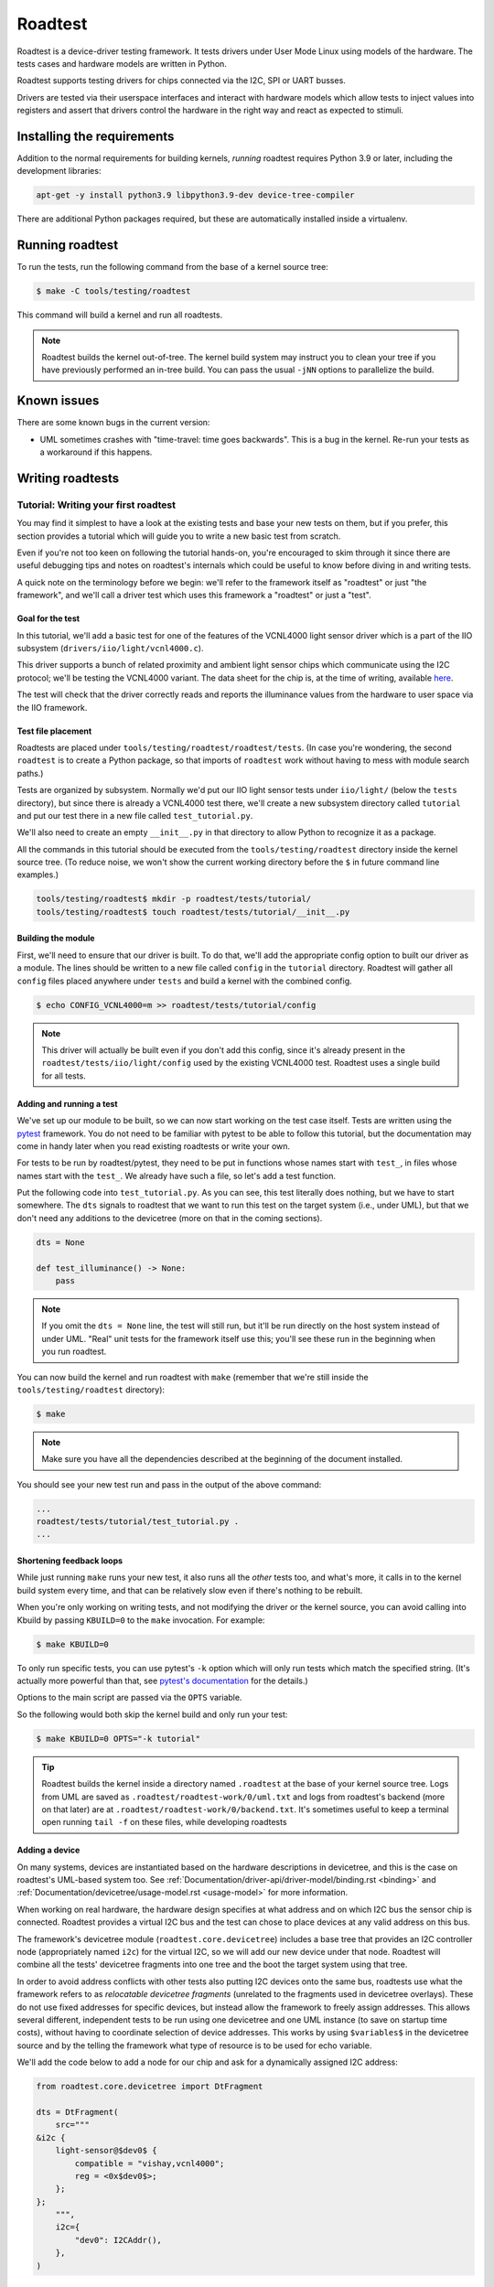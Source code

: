 ========
Roadtest
========

Roadtest is a device-driver testing framework.  It tests drivers under User
Mode Linux using models of the hardware.  The tests cases and hardware models
are written in Python.

Roadtest supports testing drivers for chips connected via the I2C, SPI or UART
busses.

Drivers are tested via their userspace interfaces and interact with hardware
models which allow tests to inject values into registers and assert that
drivers control the hardware in the right way and react as expected to stimuli.

Installing the requirements
===========================

Addition to the normal requirements for building kernels, *running* roadtest
requires Python 3.9 or later, including the development libraries:

.. code-block:: shell

  apt-get -y install python3.9 libpython3.9-dev device-tree-compiler

There are additional Python packages required, but these are automatically
installed inside a virtualenv.

Running roadtest
================

To run the tests, run the following command from the base of a kernel source
tree:

.. code-block:: shell

  $ make -C tools/testing/roadtest

This command will build a kernel and run all roadtests.

.. note::

  Roadtest builds the kernel out-of-tree.  The kernel build system may instruct
  you to clean your tree if you have previously performed an in-tree build.  You
  can pass the usual ``-jNN`` options to parallelize the build.

Known issues
============

There are some known bugs in the current version:

- UML sometimes crashes with "time-travel: time goes backwards".  This
  is a bug in the kernel.  Re-run your tests as a workaround if this happens.

Writing roadtests
=================

Tutorial: Writing your first roadtest
-------------------------------------

You may find it simplest to have a look at the existing tests and base your new
tests on them, but if you prefer, this section provides a tutorial which will
guide you to write a new basic test from scratch.

Even if you're not too keen on following the tutorial hands-on, you're
encouraged to skim through it since there are useful debugging tips and notes
on roadtest's internals which could be useful to know before diving in and
writing tests.

A quick note on the terminology before we begin: we'll refer to the framework
itself as "roadtest" or just "the framework", and we'll call a driver test
which uses this framework a "roadtest" or just a "test".

Goal for the test
~~~~~~~~~~~~~~~~~

In this tutorial, we'll add a basic test for one of the features of the
VCNL4000 light sensor driver which is a part of the IIO subsystem
(``drivers/iio/light/vcnl4000.c``).

This driver supports a bunch of related proximity and ambient light sensor
chips which communicate using the I2C protocol; we'll be testing the VCNL4000
variant.  The data sheet for the chip is, at the time of writing, available
`here <https://cdn-shop.adafruit.com/datasheets/vcnl4000.pdf>`_.

The test will check that the driver correctly reads and reports the illuminance
values from the hardware to user space via the IIO framework.

Test file placement
~~~~~~~~~~~~~~~~~~~

Roadtests are placed under ``tools/testing/roadtest/roadtest/tests``.  (In case
you're wondering, the second ``roadtest`` is to create a Python package, so
that imports of ``roadtest`` work without having to mess with module search
paths.)

Tests are organized by subsystem.  Normally we'd put our IIO light sensor tests
under ``iio/light/`` (below the ``tests`` directory), but since there is
already a VCNL4000 test there, we'll create a new subsystem directory called
``tutorial`` and put our test there in a new file called ``test_tutorial.py``.

We'll also need to create an empty ``__init__.py`` in that directory to allow
Python to recognize it as a package.

All the commands in this tutorial should be executed from the
``tools/testing/roadtest`` directory inside the kernel source tree.  (To reduce
noise, we won't show the current working directory before the ``$`` in future
command line examples.)

.. code-block:: shell

  tools/testing/roadtest$ mkdir -p roadtest/tests/tutorial/
  tools/testing/roadtest$ touch roadtest/tests/tutorial/__init__.py

Building the module
~~~~~~~~~~~~~~~~~~~

First, we'll need to ensure that our driver is built.  To do that, we'll add
the appropriate config option to built our driver as a module.  The lines
should be written to a new file called ``config`` in the ``tutorial``
directory.  Roadtest will gather all ``config`` files placed anywhere under
``tests`` and build a kernel with the combined config.

.. code-block:: shell

   $ echo CONFIG_VCNL4000=m >> roadtest/tests/tutorial/config

.. note::

  This driver will actually be built even if you don't add this config, since
  it's already present in the ``roadtest/tests/iio/light/config`` used by the
  existing VCNL4000 test.  Roadtest uses a single build for all tests.

Adding and running a test
~~~~~~~~~~~~~~~~~~~~~~~~~

We've set up our module to be built, so we can now start working on the test
case itself.  Tests are written using the `pytest <https://docs.pytest.org/>`_
framework.  You do not need to be familiar with pytest to be able to follow
this tutorial, but the documentation may come in handy later when you read
existing roadtests or write your own.

For tests to be run by roadtest/pytest, they need to be put in functions whose
names start with ``test_``, in files whose names start with the ``test_``.  We
already have such a file, so let's add a test function.

Put the following code into ``test_tutorial.py``.  As you can see, this test
literally does nothing, but we have to start somewhere.  The ``dts`` signals to
roadtest that we want to run this test on the target system (i.e., under UML),
but that we don't need any additions to the devicetree (more on that in the
coming sections).

.. code-block:: python

  dts = None

  def test_illuminance() -> None:
      pass

.. note::

  If you omit the ``dts = None`` line, the test will still run, but it'll be
  run directly on the host system instead of under UML.  "Real" unit tests
  for the framework itself use this; you'll see these run in the beginning when
  you run roadtest.

You can now build the kernel and run roadtest with ``make`` (remember
that we're still inside the ``tools/testing/roadtest`` directory):

.. code-block:: shell

  $ make

.. note::

  Make sure you have all the dependencies described at the beginning of the
  document installed.

You should see your new test run and pass in the output of the above command:

.. code-block::

  ...
  roadtest/tests/tutorial/test_tutorial.py .
  ...

Shortening feedback loops
~~~~~~~~~~~~~~~~~~~~~~~~~

While just running ``make`` runs your new test, it also runs all the *other*
tests too, and what's more, it calls in to the kernel build system every time,
and that can be relatively slow even if there's nothing to be rebuilt.

When you're only working on writing tests, and not modifying the driver or the
kernel source, you can avoid calling into Kbuild by passing ``KBUILD=0`` to the
``make`` invocation.  For example:

.. code-block:: shell

  $ make KBUILD=0

To only run specific tests, you can use pytest's ``-k`` option which will only
run tests which match the specified string.  (It's actually more powerful than that,
see `pytest's documentation <https://docs.pytest.org/en/7.1.x/how-to/usage.html>`_
for the details.)

Options to the main script are passed via the ``OPTS`` variable.


So the
following would both skip the kernel build and only run your test:

.. code-block:: shell

  $ make KBUILD=0 OPTS="-k tutorial"

.. tip::

  Roadtest builds the kernel inside a directory named ``.roadtest`` at the
  base of your kernel source tree.  Logs from UML are saved as
  ``.roadtest/roadtest-work/0/uml.txt`` and logs from roadtest's backend (more on
  that later) are at ``.roadtest/roadtest-work/0/backend.txt``.  It's sometimes
  useful to keep a terminal open running ``tail -f`` on these files, while
  developing roadtests

Adding a device
~~~~~~~~~~~~~~~

On many systems, devices are instantiated based on the hardware descriptions in
devicetree, and this is the case on roadtest's UML-based system too.  See
:ref:`Documentation/driver-api/driver-model/binding.rst <binding>` and
:ref:`Documentation/devicetree/usage-model.rst <usage-model>` for more
information.

When working on real hardware, the hardware design specifies at what address
and on which I2C bus the sensor chip is connected.  Roadtest provides a
virtual I2C bus and the test can chose to place devices at any valid address
on this bus.

The framework's devicetree module (``roadtest.core.devicetree``) includes a
base tree that provides an I2C controller node (appropriately named ``i2c``)
for the virtual I2C, so we will add our new device under that node.  Roadtest
will combine all the tests' devicetree fragments into one tree and the boot
the target system using that tree.

In order to avoid address conflicts with other tests also putting I2C devices
onto the same bus, roadtests use what the framework refers to as *relocatable
devicetree fragments* (unrelated to the fragments used in devicetree overlays).
These do not use fixed addresses for specific devices, but instead allow the
framework to freely assign addresses.  This allows several different,
independent tests to be run using one devicetree and one UML instance (to
save on startup time costs), without having to coordinate selection of device
addresses.  This works by using ``$variables$`` in the devicetree source and by
the telling the framework what type of resource is to be used for echo
variable.

We'll add the code below to add a node for our chip and ask for a dynamically
assigned I2C address:

.. code-block:: python

  from roadtest.core.devicetree import DtFragment

  dts = DtFragment(
      src="""
  &i2c {
      light-sensor@$dev0$ {
          compatible = "vishay,vcnl4000";
          reg = <0x$dev0$>;
      };
  };
      """,
      i2c={
          "dev0": I2CAddr(),
      },
  )

Probing the device
~~~~~~~~~~~~~~~~~~

The next step is to actually get our driver to probe and bind to the device.

Roadtest's ``init.sh`` (a script which runs inside UML after the kernel boots up),
will use ``modprobe`` and the modalias information available under sysfs to
automatically load the modules for all devices whose compatible strings are
present in the devicetree.

Unlike on a default Linux system, just adding the node to the devicetree won't
get our I2C driver to automatically bind to the driver when we load the module.
This is because roadtest turns off automatic probing on the I2C bus, in order
to give the test cases full control of when things get probed.

So we'll have ask the ``test_illuminance()`` method to get the ``vcnl4000``
driver (that's the name of the I2C driver which the module registers; it's
not necessarily the same as the name of the module) to explicitly bind
to the I2C device using some of the helper functions in the framework.

.. code-block:: python

  from roadtest.core.sysfs import I2CDriver

  def test_illuminance() -> None:
      with I2CDriver("vcnl4000").bind(dts.i2c["dev0"]):
          pass

Notice that we get the I2C address from the dictionary in the ``dts`` variable.
Roadtest will take care of filling the empty ``I2CAddr()`` out with an appropriate
address by the time our test function is called.

You can run this test using the same ``make`` command you used previously.
This time, rather than completing successfully, you should see roadtest
complain rather verbosely about an error during your test:

.. code-block::

    roadtest/tests/tutorial/test_tutorial.py F                                                                                 [1/1]

    ==================================================================================================== FAILURES ===================
    ________________________________________________________________________________________________ test_illuminance _______________

        def test_illuminance() -> None:
    >       with I2CDriver("vcnl4000").bind(dts.i2c["dev0"]):

    roadtest/tests/tutorial/test_tutorial.py:22:
    _ _ _ _ _ _ _ _ _ _ _ _ _ _ _ _ _ _ _ _ _ _ _ _ _ _ _ _ _ _ _ _ _ _ _ _ _ _ _ _ _ _ _ _ _ _ _ _ _ _ _ _ _ _ _ _ _ _ _ _ _ __ _ _
    /usr/lib/python3.9/contextlib.py:117: in __enter__
        return next(self.gen)
    roadtest/support/sysfs.py:83: in bind
        write_str(self.path / "bind", dev.id)
    roadtest/support/sysfs.py:16: in write_str
        path.write_bytes(val.encode())
    _ _ _ _ _ _ _ _ _ _ _ _ _ _ _ _ _ _ _ _ _ _ _ _ _ _ _ _ _ _ _ _ _ _ _ _ _ _ _ _ _ _ _ _ _ _ _ _ _ _ _ _ _ _ _ _ _ _ _ _ _ __ _ _

    self = PosixPath('/sys/bus/i2c/drivers/vcnl4000/bind'), data = b'0-0009'

        def write_bytes(self, data):
            """
            Open the file in bytes mode, write to it, and close the file.
            """
            # type-check for the buffer interface before truncating the file
            view = memoryview(data)
            with self.open(mode='wb') as f:
    >           return f.write(view)
    E           OSError: [Errno 5] Input/output error

    /usr/lib/python3.9/pathlib.py:1265: OSError
    -------------------------------------------------------------------------------------------------- [uml00] UML ------------------
    [  696.050000][   T23] vcnl4000: probe of 0-0009 failed with error -5
    ------------------------------------------------------------------------------------------------ [uml00] Backend ----------------
    Traceback (most recent call last):
      File "/mnt/build/dev/os/linux/tools/testing/roadtest/roadtest/backend/i2c.py", line 42, in write
        raise Exception("No I2C model loaded")
    Exception: No I2C model loaded
    Traceback (most recent call last):
      File "/mnt/build/dev/os/linux/tools/testing/roadtest/roadtest/backend/i2c.py", line 36, in read
        raise Exception("No I2C model loaded")
    Exception: No I2C model loaded
    <Test did not finish cleanly>
    ============================================================================================ short test summary info ============
    FAILED roadtest/tests/tutorial/test_tutorial.py::test_illuminance - OSError: [Errno 5] Input/output error
    ======================================================================================== 1 failed, 80 deselected in 1.40s =======


To understand and fix this error, we'll have to learn a bit about how roadtest
works under the hood.

Adding a hardware model
~~~~~~~~~~~~~~~~~~~~~~~

Roadtest's *backend* is what allows the hardware to modelled for the sake of
driver testing.  The backend runs outside of UML and communication between the
drivers and the models goes via ``virtio-uml``, a shared-memory based
communication protocol.  At its lowest level, the backend is written in C and
implements virtio devices for ``virtio-i2c`` and ``virtio-gpio``, both of which
have respective virtio drivers which run inside UML and provide the virtual I2C
bus (and GPIO controller) whose nodes are available in the devicetree.

The C backend embeds a Python interpreter which runs a Python module which
implements the I2C bus model.  It's that Python module which has thrown an
exception now to complain that it does not have any I2C device model to
handle the I2C transactions that it received from UML.  This is quite
understandable since we haven't implemented one yet!

.. note::

  In the error message above, you'll also notice an error ``printk()`` from the
  driver (as part of the *UML log*, which includes kernel console messages), as
  well as the exception stacktrace from the test case itself.  The ``Input/output
  error`` (``EIO``) seen inside UML is a result of the roadtest backend failing the
  I2C transaction due to the exception.

Models are placed in the same source file as the test cases.  The model and
the test cases will however run in two different Python interpreters on two
different systems (the test case inside UML, and the model inside the backend
on your host).

For I2C, the interface our model needs to implement is specified by the
Abstract Base Class ``roadtest.backend.i2c.I2CModel`` (which can be found,
following Python's standard naming conventions, in the file
``roadtest/backend/i2c.py``).  You can see that it expects the model to
implement ``read()`` and ``write()`` functions which transmit and receive the
raw bytes of the I2C transaction.

Our VCNL4000 device uses the SMBus protocol which is a subset of the I2C
protocol, so we can use a higher-level class to base our implementation off,
``roadtest.backend.i2c.SMBusModel``.  This one takes care of doing segmentation
of the I2C requests, and expects subclasses to implement ``reg_read()`` and
``reg_write()`` methods which will handle the register access for the device.

For our initial model, we'll just going to just make our ``reg_read()`` and
``reg_write()`` methods read and store the register values in a dictionary.
We'll need some initial values for the registers, and for these we use the
values which are specified in the VCNL4000's data sheet.  We won't bother with
creating constants for the register addresses and we'll just specify them in
hex:

.. code-block:: python

  from typing import Any
  from roadtest.backend.i2c import SMBusModel

  class VCNL4000(SMBusModel):
      def __init__(self, **kwargs: Any) -> None:
          super().__init__(regbytes=1, **kwargs)
          self.regs = {
              0x80: 0b_1000_0000,
              0x81: 0x11,
              0x82: 0x00,
              0x83: 0x00,
              0x84: 0x00,
              0x85: 0x00,
              0x86: 0x00,
              0x87: 0x00,
              0x88: 0x00,
              0x89: 0x00,
          }

      def reg_read(self, addr: int) -> int:
          val = self.regs[addr]
          return val

      def reg_write(self, addr: int, val: int) -> None:
          assert addr in self.regs
          self.regs[addr] = val

Then we need to modify the test function to ask the backend to load this model:

.. code-block:: python

  from roadtest.core.hardware import I2CHardware

  def test_illuminance() -> None:
      with (I2CHardware(VCNL4000), I2CDriver("vcnl4000").bind(dts.i2c["dev0"])):
          pass

Now run the test again.  You should see the test pass, meaning that the driver
successfully talked to and recognized your hardware model.

.. tip::

  You can add arbitrary command line arguments to UML using the
  ``--rt-bootargs`` option.  For example, while developing tests for I2C
  drivers, it could be helpful to turn on the appropriate trace events and
  arrange for them to be printed to the console (which you can then access via
  the previously mentioned ``uml.txt``.):

  .. code-block::

    OPTS="-k tutorial --rt-bootargs tp_printk trace_event=i2c:*"

Exploring the target
~~~~~~~~~~~~~~~~~~~~

Now that we've gotten the driver to probe to our new device, we want to get the
test to read the illuminance value from the driver.  However, which file should
the test read the value from?  IIO exposes the illuminance value in a sysfs
file, but where do we find this file?

If you have real hardware with a VCNL4000 chip and already running the vcnl4000
driver, or are already very familiar with the IIO framework, you likely already
know what sysfs files to read, but in our case, we can open up a shell on UML
to manually explore the system and find the relevant sysfs files before
implementing the rest of the test case.

Roadtest's ``--rt-shell`` option makes UML start a shell instead of exiting after
the tests are run.  However, since our test case cleans up after itself (as
it should) using the ``with`` statement and context managers, the model would
remain loaded after the test exists, which would make manual exploration
difficult.

To remedy this, we can combine ``--rt-shell`` with temporary code in our test
to _exit(2) after setting up everything:

.. code-block:: python

  def test_illuminance() -> None:
      with (I2CHardware(VCNL4000), I2CDriver("vcnl4000").bind(dts.i2c["dev0"]) as dev):
          print(dev.path)
          import os; os._exit(1)

.. note::

  The communication between the test cases and the models uses a simple text
  based protocol where the test cases write Python expressions to a file which
  the backend reads and evaluates, so it is possible to load a model using only
  shell commands.  This is however undocumented and subject to change; see the
  source code if you need to do this.

We'll also need to ask UML to open up a terminal emulator (``con=xterm``) or start a
telnet server and wait for a connection (``con=port:9000``).  See
:ref:`Documentation/virt/uml/user_mode_linux_howto_v2.rst
<user_mode_linux_howto_v2>` for more information about the required packages.
These options can be passed to UML using ``--uml-append``.  So the final
``OPTS`` argument is something like the following (you can combine this with
the tracing options):

.. code-block::

  OPTS="--rt-shell --rt-bootargs con=xterm"

Using the shell, you should be able to find the illuminance file under the
device's sysfs path:

.. code-block::

  root@(none):/sys/bus/i2c/devices/0-0042# ls -1 iio\:device0/in*
  iio:device0/in_illuminance_raw
  iio:device0/in_illuminance_scale
  iio:device0/in_proximity_nearlevel
  iio:device0/in_proximity_raw

You can also attempt to read the ``in_illuminance_raw`` file; you should see
that it fails with something like this (with the trace events enabled):

.. code-block::

  root@(none):/sys/bus/i2c/devices/0-0042# cat iio:device0/in_illuminance_raw
  [  151.270000][   T34] i2c_write: i2c-0 #0 a=042 f=0000 l=2 [80-10]
  [  151.270000][   T34] i2c_result: i2c-0 n=1 ret=1
  ...
  [  152.030000][   T34] i2c_write: i2c-0 #0 a=042 f=0000 l=1 [80]
  [  152.030000][   T34] i2c_read: i2c-0 #1 a=042 f=0001 l=1
  [  152.030000][   T34] i2c_reply: i2c-0 #1 a=042 f=0001 l=1 [10]
  [  152.030000][   T34] i2c_result: i2c-0 n=2 ret=2
  [  152.070000][   T34] vcnl4000 0-0042: vcnl4000_measure() failed, data not ready
  cat: in_illuminance_raw: Input/output error

Controlling register values
~~~~~~~~~~~~~~~~~~~~~~~~~~~

Our next challenge is to get the ``in_illuminance_raw`` file to be read
successfully.  From the I2C trace events above, or from looking at the
``backend.txt`` (below), we can see that the driver repeatedly reads a
particular register.

.. code-block::

  INFO - roadtest.core.control: START<roadtest/tests/tutorial/test_tutorial.py::test_illuminance>
  DEBUG - roadtest.core.control: backend.i2c.load_model(*('roadtest.tests.tutorial.test_tutorial', 'VCNL4000'), **{})
  DEBUG - roadtest.backend.i2c: SMBus read addr=0x81 val=0x11
  DEBUG - roadtest.backend.i2c: SMBus write addr=0x80 val=0x10
  DEBUG - roadtest.backend.i2c: SMBus read addr=0x80 val=0x10
  DEBUG - roadtest.backend.i2c: SMBus read addr=0x80 val=0x10
  ...

To understand this register, we need to take a look at the chip's data sheet
and compare it with the driver code.  By doing so, we can see the driver is
waiting for the hardware to signal that the data is ready by polling for a
particular bit to be set.

One simple way to set the data ready bit, which we'll use for the purpose of
this tutorial, is to simply ensure that the model always returns reads to the
0x80 register with that bit set.

.. note::

  This method wouldn't allow a test to be written to test the timeout handling,
  but we won't bother with that in this tutorial.  You can explore the exising
  roadtests for alternative solutions, such as setting the data ready bit
  whenever the test injects new data and clearing it when the driver reads the
  data.

.. code-block:: python
  :emphasize-lines: 4,5

  def reg_read(self, addr: int) -> int:
    val = self.regs[addr]

    if addr == 0x80:
      val |= 1 << 6

    return val

This should get the bit set and make the read succeed (you can check this using
the shell), but we'd also like to return different values from the data
registers rather the reset values we hard coded in ``__init__``.  One way to do
this is to have the test inject the values into the ALS result registers by
having it call the ``reg_write()`` method of the model.  It can do this via the
``Hardware`` object.

.. note::

  The test can call methods on the model but it can't receive return values
  from these methods, nor can it set attributes on the model.  The model and
  the test run on different systems and communication between them is
  asynchronous.

We'll combine this with a read of the sysfs file we identified and throw in an
assertion to check that the value which the driver reports to user space via
that file matches the value which we inject into the hardware's result
registers:

.. code-block:: python

    from roadtest.core.sysfs import read_int

    def test_illuminance() -> None:
        with (
            I2CHardware(VCNL4000) as hw,
            I2CDriver("vcnl4000").bind(dts.i2c["dev0"]) as dev,
        ):
            hw.model.reg_write(0x85, 0x12)
            hw.model.reg_write(0x86, 0x34)
            assert read_int(dev.path / "iio:device0/in_illuminance_raw") == 0x1234

And that's it for this tutorial.  We've written a simple end-to-end test for
one aspect of this driver with the help of a minimal model of the hardware.

Verifying drivers' interactions with the hardware
-------------------------------------------------

The tutorial covered injection of values into hardware registers and how to
check that the driver interprets the value exposed by the hardware correctly,
but another important aspect of testing device drivers is to verify that the
driver actually *controls* the hardware in the expected way.

For example, if you are testing a regulator driver, you want to test that
driver actually writes the correct voltage register in the hardware with the
correct value when the driver is asked to set a voltage using the kernel's
regulator API.

To support this, roadtest integrates with Python's built-in `unittest.mock
<https://docs.python.org/3/library/unittest.mock.html>`_ library.  The
``update_mock()`` method on the ``Hardware`` objects results in a ``HwMock`` (a
subclass of ``unittest.mock``'s ``MagicMock``) object which, in the case of
``SMBusModel``, provides access to a log of all register writes and their
values.

The object can be then used to check which registers the hardware has written
with which values, and to assert that the expect actions have been taken.

See ``roadtest/tests/regulator/test_tps62864.py`` for an example of this.

GPIOs
-----

The framework includes support for hardware models to trigger interrupts by
controlling GPIOs.  See ``roadtest/tests/rtc/test_pcf8563.py`` for an example.

Support has not been implemented yet for asserting that drivers control GPIOs
correctly.  See the comment in ``gpio_handle_cmdq()`` in ``src/backend.c``.

Tips and tricks
---------------

- All the available arguments to the runner can be seen by running
  ``OPTS="--help"``.  Roadtest-specific options are in the section
  titled "roadtest" and always start with ``--rt`` to easily
  distinguish them from pytest's standard options.

- Use ``--rt-gdb`` and the ``gdb`` command line that roadtest suggests
  to debug the kernel using gdb.  The kernel's gdb helper scripts
  can be used.

- Normally, pytest only shows the outpout of prints if the tests fails,
  but you can use the ``-rP`` option to see them even if the test
  passes.

- Similar to ``KBUILD=0``, you can also pass ``RECONFIG=0`` to not touch
  the ``.config`` when you _do_ want to rebuild binaries but have not
  changed any configuration.  This save a few seconds when you only have made
  changes to code in a module, for example.

- Many tests use pytest's fixtures to reduce boilerplate.  If you haven't
  used them before, read up on them in the `official documentation
  <https://docs.pytest.org/en/6.2.x/fixture.html>`_.


Coding guidelines
-----------------

Run ``make fmt`` to automatically format your Python code to follow the coding
style.  Run ``make check`` and ensure that your code passes static checkers and
style checks.  Typing hints are mandatory.
